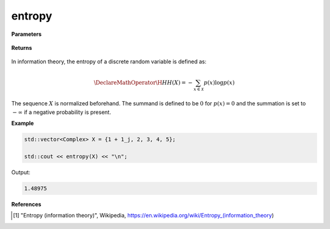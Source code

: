 
entropy
=====

.. cpp:function:: constexpr double entropy(const std::vector<Complex>& X) noexcept

   Calculates the discrete entropy [1]_ of a complex sequence. 

**Parameters**

    .. cpp:var:: const std::vector<Complex>& X

        A complex sequence.

**Returns**

    .. cpp:type:: double

        A real number.

In information theory, the entropy of a discrete random variable is defined as: 

.. math::

    \DeclareMathOperator\H{H}
    H(X) = -\sum_{x \in \mathcal{X}}p(x)\log p(x)

The sequence :math:`X` is normalized beforehand. The summand is defined to be :math:`0` for :math:`p(x) = 0` and the summation is set to :math:`-\infty` if a negative probability is present.

**Example**

.. code-block:: cpp

    std::vector<Complex> X = {1 + 1_j, 2, 3, 4, 5};

    std::cout << entropy(X) << "\n";

Output:

.. code-block:: cpp

    1.48975

**References**

.. [1] "Entropy (information theory)", Wikipedia,
        https://en.wikipedia.org/wiki/Entropy_(information_theory)